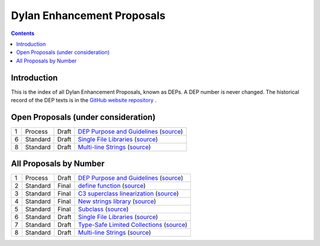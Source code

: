***************************
Dylan Enhancement Proposals
***************************

.. contents::  Contents
   :local:

.. NOTE: Each proposal must be in the "All Proposals by Number" table,
   regardless of status.  Open proposals must ADDITIONALLY be in the
   "Open Proposals" table.

Introduction
============

This is the index of all Dylan Enhancement Proposals, known as DEPs. A
DEP number is never changed.  The historical record of the DEP texts
is in the `GitHub website repository
<https://github.com/dylan-lang/website/tree/master/source/proposals>`_
.



Open Proposals (under consideration)
====================================

==== ============= ========== =============================================
1    Process       Draft      `DEP Purpose and Guidelines <dep-0001-dep-process.html>`_  (`source <../_sources/proposals/dep-0001-dep-process.rst>`__)
6    Standard      Draft      `Single File Libraries <dep-0006-single-file-library.html>`_  (`source <../_sources/proposals/dep-0006-single-file-library.rst>`__)
8    Standard      Draft      `Multi-line Strings <dep-0008-multi-line-strings.html>`_  (`source <../_sources/proposals/dep-0008-multi-line-strings.rst>`__)
==== ============= ========== =============================================


All Proposals by Number
=======================

==== ============= ========== =============================================
1    Process       Draft      `DEP Purpose and Guidelines <dep-0001-dep-process.html>`_  (`source <../_sources/proposals/dep-0001-dep-process.rst>`__)
2    Standard      Final      `define function <dep-0002-define-function.html>`_ (`source <../_sources/proposals/dep-0002-define-function.rst>`__)
3    Standard      Final      `C3 superclass linearization <dep-0003-c3-linearization.html>`_  (`source <../_sources/proposals/dep-0003-c3-linearization.rst>`__)
4    Standard      Final      `New strings library <dep-0004-strings-library.html>`_  (`source <../_sources/proposals/dep-0004-strings-library.rst>`__)
5    Standard      Final      `Subclass <dep-0005-subclass-function.html>`_  (`source <../_sources/proposals/dep-0005-subclass-function.rst>`__)
6    Standard      Draft      `Single File Libraries <dep-0006-single-file-library.html>`_  (`source <../_sources/proposals/dep-0006-single-file-library.rst>`__)
7    Standard      Draft      `Type-Safe Limited Collections <dep-0007-collection-type-safety.html>`_  (`source <../_sources/proposals/dep-0007-collection-type-safety.rst>`__)
8    Standard      Draft      `Multi-line Strings <dep-0008-multi-line-strings.html>`_  (`source <../_sources/proposals/dep-0008-multi-line-strings.rst>`__)
==== ============= ========== =============================================
